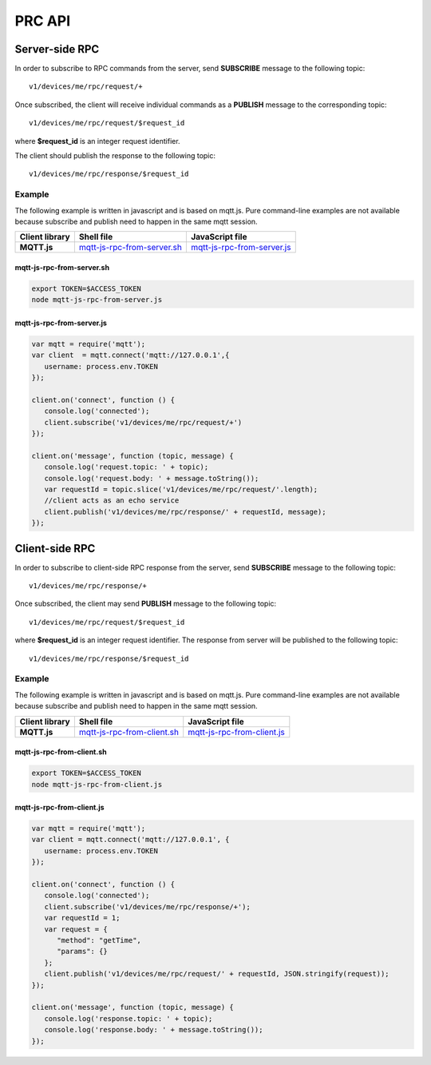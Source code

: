 PRC API
------------

Server-side RPC
***************

.. uml::

   title  Server-side RPC

   participant "Device" as TBDev order 10
   participant "ThingsBoard Server"  as TBSrv order 20 

   == Subscribe to sever-side RPC request from the server ==
   TBDev  ->  TBSrv: subscribe to sever-side RPC request (**MQTT, SUBSCRIBE**) \nTopic: **v1/devices/me/rpc/request/+**

   == Receive two-way sever-side RPC request from the server ==
   TBDev  <-  TBSrv: receive server-side RPC request from the server (**MQTT, PUBLISH**) \nTopic: **v1/devices/me/rpc/request/$request_id** \nPayload: {"method":"remoteOTA","params":"http://192.168.xx.xxx/abc.bin"}
   
   TBDev -->  TBSrv: send response (**MQTT, PUBLISH**) \nTopic: **v1/devices/me/rpc/response/$request_id** \nPayload: {"method":"remoteOTA","results":{"result":"success"}}

   == Receive one-way sever-side RPC request from the server ==
   TBDev  <-  TBSrv: receive server-side RPC request from the server (**MQTT, PUBLISH**) \nTopic: **v1/devices/me/rpc/request/$request_id** \nPayload: {"method":"setSpValue","params":14.5}


In order to subscribe to RPC commands from the server, send **SUBSCRIBE** message to the following topic::

   v1/devices/me/rpc/request/+

Once subscribed, the client will receive individual commands as a **PUBLISH** message to the corresponding topic::

   v1/devices/me/rpc/request/$request_id

where **$request_id** is an integer request identifier.

The client should publish the response to the following topic::

   v1/devices/me/rpc/response/$request_id


Example
+++++++

The following example is written in javascript and is based on mqtt.js. Pure command-line examples are not available because subscribe and publish need to happen in the same mqtt session.

+----------------+-----------------------------------+------------------------------------+
| Client library | Shell file                        | JavaScript file                    |
+================+===================================+====================================+
| **MQTT.js**    | `mqtt-js-rpc-from-server.sh`_     | `mqtt-js-rpc-from-server.js`_      |
+----------------+-----------------------------------+------------------------------------+

mqtt-js-rpc-from-server.sh
::::::::::::::::::::::::::

.. code:: bash

   export TOKEN=$ACCESS_TOKEN
   node mqtt-js-rpc-from-server.js

mqtt-js-rpc-from-server.js
:::::::::::::::::::::::::::::::

.. code:: javascript
   
   var mqtt = require('mqtt');
   var client  = mqtt.connect('mqtt://127.0.0.1',{
      username: process.env.TOKEN
   });

   client.on('connect', function () {
      console.log('connected');
      client.subscribe('v1/devices/me/rpc/request/+')
   });

   client.on('message', function (topic, message) {
      console.log('request.topic: ' + topic);
      console.log('request.body: ' + message.toString());
      var requestId = topic.slice('v1/devices/me/rpc/request/'.length);
      //client acts as an echo service
      client.publish('v1/devices/me/rpc/response/' + requestId, message);
   });


Client-side RPC
***************

.. uml::

   title  Client-side RPC

   participant "Device" as TBDev order 10
   participant "ThingsBoard Server"  as TBSrv order 20 

   == Subscribe to client-side RPC response from the server ==
   TBDev  ->  TBSrv: subscribe to client-side RPC response (**MQTT, SUBSCRIBE**) \nTopic: **v1/devices/me/rpc/response/+**

   == Publish client-side RPC request ==
   TBDev  ->  TBSrv: publish client-side RPC request (**MQTT, PUBLISH**) \nTopic: **v1/devices/me/rpc/request/$request_id** \nPayload: {"method":"getTime","params":{}}
   
   TBDev <--  TBSrv: receive response (**MQTT, PUBLISH**) \nTopic: **v1/devices/me/rpc/response/$request_id** \n{"method":"getTime","results":{"utcDateime":"2020-06-18T09:16:59Z"}}


In order to subscribe to client-side RPC response from the server, send **SUBSCRIBE** message to the following topic::

   v1/devices/me/rpc/response/+

Once subscribed, the client may send **PUBLISH** message to the following topic::

   v1/devices/me/rpc/request/$request_id

where **$request_id** is an integer request identifier. The response from server will be published to the following topic::

   v1/devices/me/rpc/response/$request_id


Example
+++++++

The following example is written in javascript and is based on mqtt.js. Pure command-line examples are not available because subscribe and publish need to happen in the same mqtt session.

+----------------+-----------------------------------+------------------------------------+
| Client library | Shell file                        | JavaScript file                    |
+================+===================================+====================================+
| **MQTT.js**    | `mqtt-js-rpc-from-client.sh`_     | `mqtt-js-rpc-from-client.js`_      |
+----------------+-----------------------------------+------------------------------------+


mqtt-js-rpc-from-client.sh
::::::::::::::::::::::::::

.. code:: bash

   export TOKEN=$ACCESS_TOKEN
   node mqtt-js-rpc-from-client.js


mqtt-js-rpc-from-client.js
::::::::::::::::::::::::::

.. code:: javascript
   
   var mqtt = require('mqtt');
   var client = mqtt.connect('mqtt://127.0.0.1', {
      username: process.env.TOKEN
   });

   client.on('connect', function () {
      console.log('connected');
      client.subscribe('v1/devices/me/rpc/response/+');
      var requestId = 1;
      var request = {
         "method": "getTime",
         "params": {}
      };
      client.publish('v1/devices/me/rpc/request/' + requestId, JSON.stringify(request));
   });

   client.on('message', function (topic, message) {
      console.log('response.topic: ' + topic);
      console.log('response.body: ' + message.toString());
   });


